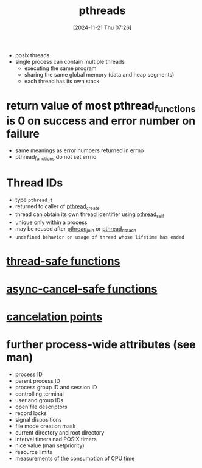 :PROPERTIES:
:ID:       e7d0b201-6770-4f52-bfab-37d4d1c58931
:END:
#+title: pthreads
#+date: [2024-11-21 Thu 07:26]
#+startup: overview

- posix threads
- single process can contain multiple threads
  - executing the same program
  - sharing the same global memory (data and heap segments)
  - each thread has its own stack

* return value of most pthread_functions is 0 on success and error number on failure
- same meanings as error numbers returned in errno
- pthread_functions do not set errno
* Thread IDs
:PROPERTIES:
:ID:       c0174cb4-bf02-4690-b1e0-3f52911ad1f9
:END:
- type =pthread_t=
- returned to caller of [[id:c1ef2ad0-b452-403b-b8ec-f94caec3f4a4][pthread_create]]
- thread can obtain its own thread identifier using [[id:ce60c011-45bd-4d89-9f87-258d347bac46][pthread_self]]
- unique only within a process
- may be reused after [[id:929817b2-9b9d-4d92-b67c-6087216c2c53][pthread_join]] or [[id:dde21c90-ffe8-4644-8d4a-40eed4af9503][pthread_detach]]
- ~undefined behavior on usage of thread whose lifetime has ended~
* [[id:7891d3df-a06a-41fe-917d-657095cf8941][thread-safe functions]]
* [[id:d6f88426-6d98-47b7-9c96-2fca1111a914][async-cancel-safe functions]]
* [[id:80b61a84-c858-473f-a075-e24a3423aaa6][cancelation points]]
* further process-wide attributes (see man)
  - process ID
  - parent process ID
  - process group ID and session ID
  - controlling terminal
  - user and group IDs
  - open file descriptors
  - record locks
  - signal dispositions
  - file mode creation mask
  - current directory and root directory
  - interval timers nad POSIX timers
  - nice value (man setpriority)
  - resource limits
  - measurements of the consumption of CPU time
